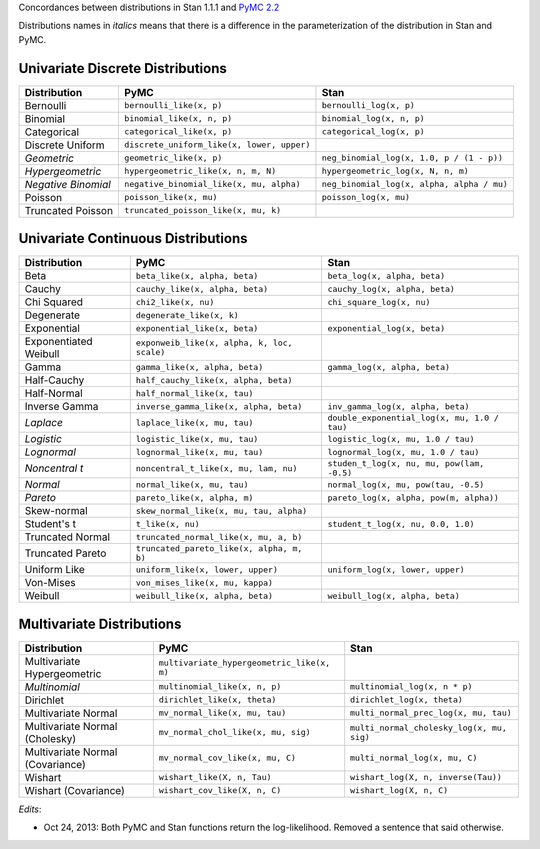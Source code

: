 .. title: PyMC to Stan Distributions
.. slug: pymc-to-stan-distributions
.. date: 2013/02/06 23:12:50
.. tags: stan, pymc, Bayesian 
.. link: 
.. description: 

Concordances between distributions in Stan 1.1.1 and `PyMC 2.2
<http://pymc-devs.github.com/pymc/distributions.html>`_

Distributions names in *italics* means that there is a difference
in the parameterization of the distribution in Stan and PyMC.

Univariate Discrete Distributions
===================================

.. list-table:: 
    :header-rows: 1

    * - Distribution 
      - PyMC 
      - Stan 
    * - Bernoulli
      - ``bernoulli_like(x, p)``
      - ``bernoulli_log(x, p)`` 
    * - Binomial 
      - ``binomial_like(x, n, p)`` 
      - ``binomial_log(x, n, p)`` 
    * - Categorical  
      - ``categorical_like(x, p)``
      - ``categorical_log(x, p)`` 
    * - Discrete Uniform  
      - ``discrete_uniform_like(x, lower, upper)``
      - 
    * - *Geometric*
      - ``geometric_like(x, p)``
      - ``neg_binomial_log(x, 1.0, p / (1 - p))`` 
    * - *Hypergeometric*  
      - ``hypergeometric_like(x, n, m, N)``
      - ``hypergeometric_log(x, N, n, m)`` 
    * - *Negative Binomial*  
      - ``negative_binomial_like(x, mu, alpha)`` 
      - ``neg_binomial_log(x, alpha, alpha / mu)``
    * - Poisson  
      - ``poisson_like(x, mu)``
      - ``poisson_log(x, mu)`` 
    * - Truncated Poisson  
      - ``truncated_poisson_like(x, mu, k)`` 
      - 

Univariate Continuous Distributions
====================================

.. list-table:: 
  :header-rows: 1

  * 
   - Distribution
   - PyMC
   - Stan 
  * 
   - Beta 
   - ``beta_like(x, alpha, beta)`` 
   - ``beta_log(x, alpha, beta)``
  * 
   - Cauchy
   - ``cauchy_like(x, alpha, beta)`` 
   - ``cauchy_log(x, alpha, beta)``
  * 
   - Chi Squared
   - ``chi2_like(x, nu)`` 
   - ``chi_square_log(x, nu)`` 
  * 
   - Degenerate
   - ``degenerate_like(x, k)`` 
   - 
  * 
   - Exponential
   -  ``exponential_like(x, beta)`` 
   -  ``exponential_log(x, beta)``
  *
   -  Exponentiated Weibull
   -  ``exponweib_like(x, alpha, k, loc, scale)`` 
   -  
  *
   -  Gamma
   -  ``gamma_like(x, alpha, beta)``
   -  ``gamma_log(x, alpha, beta)``
  *
   -  Half-Cauchy
   -  ``half_cauchy_like(x, alpha, beta)``
   -  
  *
   -  Half-Normal
   -  ``half_normal_like(x, tau)``
   -  
  *
   -  Inverse Gamma
   -  ``inverse_gamma_like(x, alpha, beta)``
   -  ``inv_gamma_log(x, alpha, beta)``
  *
   -  *Laplace*
   -  ``laplace_like(x, mu, tau)``
   -  ``double_exponential_log(x, mu, 1.0 / tau)``
  *
   -  *Logistic*
   -  ``logistic_like(x, mu, tau)`` 
   -  ``logistic_log(x, mu, 1.0 / tau)``
  *
   -  *Lognormal*
   -  ``lognormal_like(x, mu, tau)``
   -  ``lognormal_log(x, mu, 1.0 / tau)``
  *
   -  *Noncentral t*
   -  ``noncentral_t_like(x, mu, lam, nu)``
   -  ``studen_t_log(x, nu, mu, pow(lam, -0.5)``
  *
   -  *Normal*
   -  ``normal_like(x, mu, tau)`` 
   -  ``normal_log(x, mu, pow(tau, -0.5)``
  *
   -  *Pareto*
   -  ``pareto_like(x, alpha, m)`` 
   -  ``pareto_log(x, alpha, pow(m, alpha))``
  *
   -  Skew-normal
   -  ``skew_normal_like(x, mu, tau, alpha)``
   -  
  *
   -  Student's t
   -  ``t_like(x, nu)``
   -  ``student_t_log(x, nu, 0.0, 1.0)``
  *
   -  Truncated Normal
   -  ``truncated_normal_like(x, mu, a, b)``
   -  
  *
   -  Truncated Pareto
   -  ``truncated_pareto_like(x, alpha, m, b)``
   -  
  *
   -  Uniform Like
   -  ``uniform_like(x, lower, upper)``
   -  ``uniform_log(x, lower, upper)``
  *
   -  Von-Mises
   -  ``von_mises_like(x, mu, kappa)``
   - 
  *
   -  Weibull
   -  ``weibull_like(x, alpha, beta)``
   -  ``weibull_log(x, alpha, beta)``

Multivariate Distributions
============================

.. list-table:: 
   :header-rows: 1
   
   * - Distribution
     - PyMC
     - Stan
   * - Multivariate Hypergeometric 
     -  ``multivariate_hypergeometric_like(x, m)``
     -  
   * -  *Multinomial* 
     -  ``multinomial_like(x, n, p)``
     -  ``multinomial_log(x, n * p)``
   * -  Dirichlet
     -  ``dirichlet_like(x, theta)``
     -  ``dirichlet_log(x, theta)``
   * -  Multivariate Normal
     -  ``mv_normal_like(x, mu, tau)``
     -  ``multi_normal_prec_log(x, mu, tau)``
   *
     -  Multivariate Normal (Cholesky)
     -  ``mv_normal_chol_like(x, mu, sig)``
     -  ``multi_normal_cholesky_log(x, mu, sig)``
   *
     -  Multivariate Normal (Covariance)
     -  ``mv_normal_cov_like(x, mu, C)``
     -  ``multi_normal_log(x, mu, C)``
   *
     -  Wishart 
     -  ``wishart_like(X, n, Tau)``
     -  ``wishart_log(X, n, inverse(Tau))``
   *
     -  Wishart (Covariance)
     -  ``wishart_cov_like(X, n, C)``
     -  ``wishart_log(X, n, C)`` 

*Edits*: 

- Oct 24, 2013: Both PyMC and Stan functions return the log-likelihood. Removed a sentence that said otherwise.

..  LocalWords:  PyMC pymc stan bernoulli Hypergeometric poisson chi2
..  LocalWords:  hypergeometric cauchy exponweib loc inv laplace von
..  LocalWords:  Lognormal lognormal Noncentral noncentral studen mv
..  LocalWords:  pareto weibull dirichlet prec Cholesky chol sig cov
..  LocalWords:  cholesky Wishart wishart
